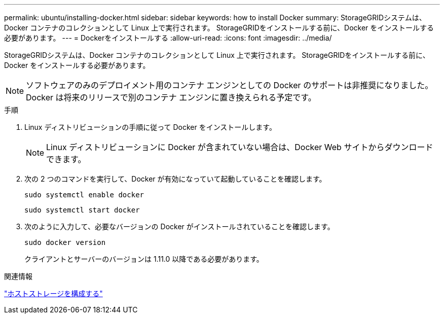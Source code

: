 ---
permalink: ubuntu/installing-docker.html 
sidebar: sidebar 
keywords: how to install Docker 
summary: StorageGRIDシステムは、Docker コンテナのコレクションとして Linux 上で実行されます。  StorageGRIDをインストールする前に、Docker をインストールする必要があります。 
---
= Dockerをインストールする
:allow-uri-read: 
:icons: font
:imagesdir: ../media/


[role="lead"]
StorageGRIDシステムは、Docker コンテナのコレクションとして Linux 上で実行されます。  StorageGRIDをインストールする前に、Docker をインストールする必要があります。


NOTE: ソフトウェアのみのデプロイメント用のコンテナ エンジンとしての Docker のサポートは非推奨になりました。Docker は将来のリリースで別のコンテナ エンジンに置き換えられる予定です。

.手順
. Linux ディストリビューションの手順に従って Docker をインストールします。
+

NOTE: Linux ディストリビューションに Docker が含まれていない場合は、Docker Web サイトからダウンロードできます。

. 次の 2 つのコマンドを実行して、Docker が有効になっていて起動していることを確認します。
+
[listing]
----
sudo systemctl enable docker
----
+
[listing]
----
sudo systemctl start docker
----
. 次のように入力して、必要なバージョンの Docker がインストールされていることを確認します。
+
[listing]
----
sudo docker version
----
+
クライアントとサーバーのバージョンは 1.11.0 以降である必要があります。



.関連情報
link:configuring-host-storage.html["ホストストレージを構成する"]
